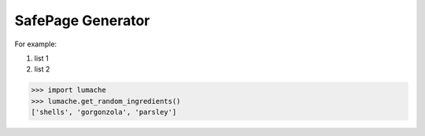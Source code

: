 SafePage Generator
==================

For example:

#. list 1
#. list 2

>>> import lumache
>>> lumache.get_random_ingredients()
['shells', 'gorgonzola', 'parsley']